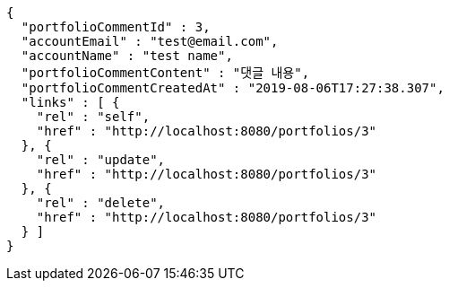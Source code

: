 [source,options="nowrap"]
----
{
  "portfolioCommentId" : 3,
  "accountEmail" : "test@email.com",
  "accountName" : "test name",
  "portfolioCommentContent" : "댓글 내용",
  "portfolioCommentCreatedAt" : "2019-08-06T17:27:38.307",
  "links" : [ {
    "rel" : "self",
    "href" : "http://localhost:8080/portfolios/3"
  }, {
    "rel" : "update",
    "href" : "http://localhost:8080/portfolios/3"
  }, {
    "rel" : "delete",
    "href" : "http://localhost:8080/portfolios/3"
  } ]
}
----